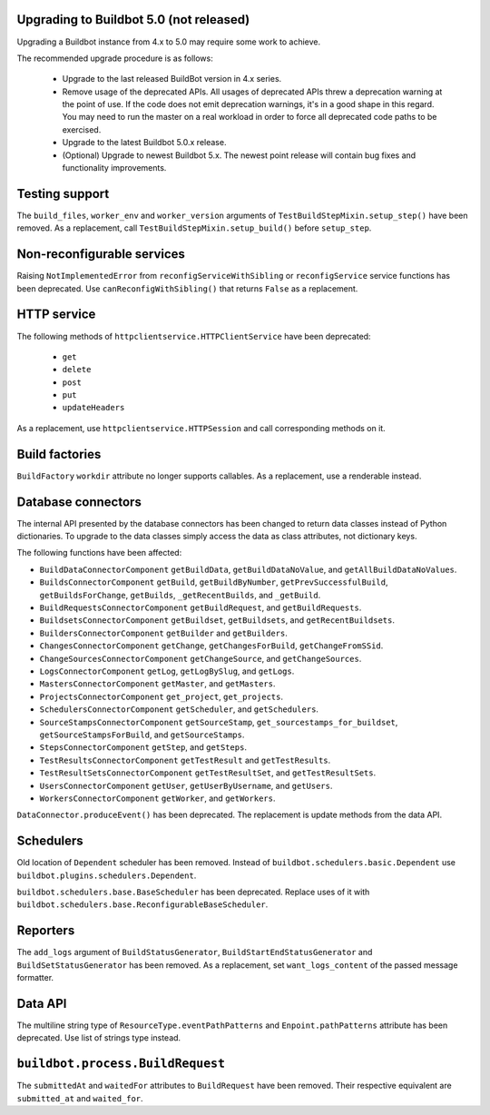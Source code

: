 .. _5.0_Upgrading:

Upgrading to Buildbot 5.0 (not released)
========================================

Upgrading a Buildbot instance from 4.x to 5.0 may require some work to achieve.

The recommended upgrade procedure is as follows:

  - Upgrade to the last released BuildBot version in 4.x series.

  - Remove usage of the deprecated APIs.
    All usages of deprecated APIs threw a deprecation warning at the point of use.
    If the code does not emit deprecation warnings, it's in a good shape in this regard.
    You may need to run the master on a real workload in order to force all deprecated code paths to be exercised.

  - Upgrade to the latest Buildbot 5.0.x release.

  - (Optional) Upgrade to newest Buildbot 5.x.
    The newest point release will contain bug fixes and functionality improvements.

Testing support
===============

The ``build_files``, ``worker_env`` and ``worker_version`` arguments of
``TestBuildStepMixin.setup_step()`` have been removed. As a replacement, call
``TestBuildStepMixin.setup_build()`` before ``setup_step``.

Non-reconfigurable services
===========================

Raising ``NotImplementedError`` from ``reconfigServiceWithSibling`` or ``reconfigService`` service
functions has been deprecated. Use ``canReconfigWithSibling()`` that returns ``False`` as a
replacement.

HTTP service
============

The following methods of ``httpclientservice.HTTPClientService`` have been deprecated:

 - ``get``
 - ``delete``
 - ``post``
 - ``put``
 - ``updateHeaders``

As a replacement, use ``httpclientservice.HTTPSession`` and call corresponding methods on it.

Build factories
===============

``BuildFactory`` ``workdir`` attribute no longer supports callables. As a replacement, use a
renderable instead.

Database connectors
===================

The internal API presented by the database connectors has been changed to return data classes
instead of Python dictionaries. To upgrade to the data classes simply access the data as class
attributes, not dictionary keys.

The following functions have been affected:

- ``BuildDataConnectorComponent`` ``getBuildData``, ``getBuildDataNoValue``, and ``getAllBuildDataNoValues``.
- ``BuildsConnectorComponent`` ``getBuild``, ``getBuildByNumber``, ``getPrevSuccessfulBuild``,
  ``getBuildsForChange``, ``getBuilds``, ``_getRecentBuilds``, and ``_getBuild``.
- ``BuildRequestsConnectorComponent`` ``getBuildRequest``, and ``getBuildRequests``.
- ``BuildsetsConnectorComponent`` ``getBuildset``, ``getBuildsets``, and ``getRecentBuildsets``.
- ``BuildersConnectorComponent`` ``getBuilder`` and ``getBuilders``.
- ``ChangesConnectorComponent`` ``getChange``, ``getChangesForBuild``, ``getChangeFromSSid``.
- ``ChangeSourcesConnectorComponent`` ``getChangeSource``, and ``getChangeSources``.
- ``LogsConnectorComponent`` ``getLog``, ``getLogBySlug``, and ``getLogs``.
- ``MastersConnectorComponent`` ``getMaster``, and ``getMasters``.
- ``ProjectsConnectorComponent`` ``get_project``, ``get_projects``.
- ``SchedulersConnectorComponent`` ``getScheduler``, and ``getSchedulers``.
- ``SourceStampsConnectorComponent`` ``getSourceStamp``, ``get_sourcestamps_for_buildset``,
  ``getSourceStampsForBuild``, and ``getSourceStamps``.
- ``StepsConnectorComponent`` ``getStep``, and ``getSteps``.
- ``TestResultsConnectorComponent`` ``getTestResult`` and ``getTestResults``.
- ``TestResultSetsConnectorComponent`` ``getTestResultSet``, and ``getTestResultSets``.
- ``UsersConnectorComponent`` ``getUser``, ``getUserByUsername``, and ``getUsers``.
- ``WorkersConnectorComponent`` ``getWorker``, and ``getWorkers``.

``DataConnector.produceEvent()`` has been deprecated. The replacement is update methods from the
data API.

Schedulers
==========

Old location of ``Dependent`` scheduler has been removed. Instead of
``buildbot.schedulers.basic.Dependent`` use ``buildbot.plugins.schedulers.Dependent``.

``buildbot.schedulers.base.BaseScheduler`` has been deprecated. Replace uses of it with
``buildbot.schedulers.base.ReconfigurableBaseScheduler``.

Reporters
=========

The ``add_logs`` argument of ``BuildStatusGenerator``, ``BuildStartEndStatusGenerator`` and
``BuildSetStatusGenerator`` has been removed. As a replacement, set ``want_logs_content`` of the
passed message formatter.

Data API
========

The multiline string type of ``ResourceType.eventPathPatterns`` and ``Enpoint.pathPatterns``
attribute has been deprecated. Use list of strings type instead.

``buildbot.process.BuildRequest``
=================================

The ``submittedAt`` and ``waitedFor`` attributes to ``BuildRequest`` have been removed.
Their respective equivalent are ``submitted_at`` and ``waited_for``.
